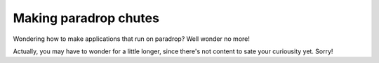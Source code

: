 Making paradrop chutes
====================================

Wondering how to make applications that run on paradrop? Well wonder no more!

Actually, you may have to wonder for a little longer, since there's not content to sate your curiousity yet. Sorry!